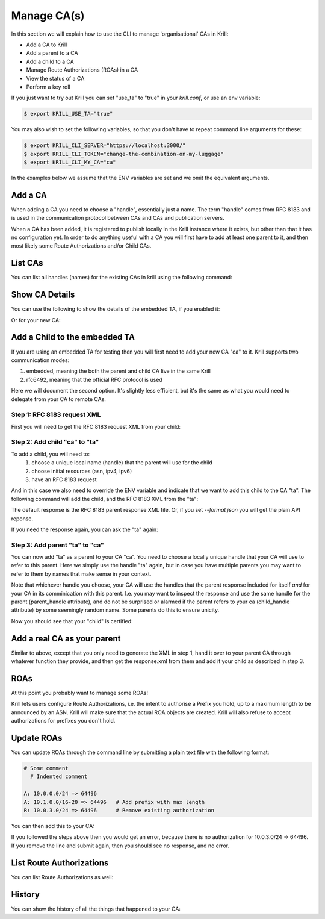Manage CA(s)
============

In this section we will explain how to use the CLI to manage 'organisational'
CAs in Krill:

* Add a CA to Krill
* Add a parent to a CA
* Add a child to a CA
* Manage Route Authorizations (ROAs) in a CA
* View the status of a CA
* Perform a key roll

If you just want to try out Krill you can set "use_ta" to "true" in your
`krill.conf`, or use an env variable:

.. code-block:: text

   $ export KRILL_USE_TA="true"

You may also wish to set the following variables, so that you don't have to
repeat command line arguments for these:

.. code-block:: text

   $ export KRILL_CLI_SERVER="https://localhost:3000/"
   $ export KRILL_CLI_TOKEN="change-the-combination-on-my-luggage"
   $ export KRILL_CLI_MY_CA="ca"

In the examples below we assume that the ENV variables are set and we omit the
equivalent arguments.


Add a CA
""""""""

When adding a CA you need to choose a "handle", essentially just a name. The
term "handle" comes from RFC 8183 and is used in the communication protocol
between CAs and CAs and publication servers.

.. content-tabs::

    .. tab-container:: cli
       :title: krillc

       .. code-block:: text

          $ krillc add

    .. tab-container:: api
       :title: api

       See: :krill_api_ca_post:`POST /v1/cas <cas>`

When a CA has been added, it is registered to publish locally in the Krill instance where
it exists, but other than that it has no configuration yet. In order to do anything useful
with a CA you will first have to add at least one parent to it, and then most likely
some Route Authorizations and/or Child CAs.


List CAs
""""""""

You can list all handles (names) for the existing CAs in krill using the following
command:

.. content-tabs::

    .. tab-container:: cli
       :title: krillc

       .. code-block:: text

          $ krillc list
          ta
          ca

    .. tab-container:: api
       :title: api

       See: :krill_api_ca_get:`GET /v1/cas <cas>`

Show CA Details
"""""""""""""""

You can use the following to show the details of the embedded TA, if you enabled
it:

.. content-tabs::

    .. tab-container:: cli
       :title: krillc

       .. code-block:: text

          $ krillc show --ca ta
          Name:     ta

          Base uri: rsync://localhost/repo/ta/
          RRDP uri: https://localhost:3000/rrdp/notification.xml

          ID cert PEM:
          -----BEGIN CERTIFICATE-----
          MIIDPDCCAiSgAwIBAgIBATANBgkqhkiG9w0BAQsFADAzMTEwLwYDVQQDEyg2MUE1
          QkIzNDBBMDM4M0U4NDdENjI0MThDQUMwOTIxQUJCN0M4NTU1MCAXDTE5MTIwMzEx
          ..
          Yge7BolTITNX8XBzDdTr91TgUKEtDEGlNh6sYOONJW9rQxZIsDIdTeBoPSQKCdXk
          D13RgMxQSjycIfAeIBo9yg==
          -----END CERTIFICATE-----

          Hash: 85041ff6bf2d8edf4e02c716e8be9f4dd49e2cc8aa578213556072bab75575ee

          Total resources:
              ASNs: AS0-AS4294967295
              IPv4: 0.0.0.0/0
              IPv6: ::/0

          Parents:
          Handle: ta Kind: This CA is a TA

          Resource Class: 0
          Parent: ta
          State: active    Resources:
              ASNs: AS0-AS4294967295
              IPv4: 0.0.0.0/0
              IPv6: ::/0
          Current objects:
            1529A3C0E47EA38C1101DECDD6330E932E3AB98F.crl
            1529A3C0E47EA38C1101DECDD6330E932E3AB98F.mft

          Children:
          <none>

    .. tab-container:: api
       :title: api

       See: :krill_api_ca_get:`GET /v1/cas/ta <cas~1{ca_handle}>`

Or for your new CA:

.. content-tabs::

    .. tab-container:: cli
       :title: krillc

       .. code-block:: text

          $ krillc show
          Name:     ca

          Base uri: rsync://localhost/repo/ca/
          RRDP uri: https://localhost:3000/rrdp/notification.xml

          ID cert PEM:
          -----BEGIN CERTIFICATE-----
          MIIDPDCCAiSgAwIBAgIBATANBgkqhkiG9w0BAQsFADAzMTEwLwYDVQQDEyg2NTA1
          RDA4RUI5MTk5NkJFNkFERDNGOEYyQzUzQTUxNTg4RTY4NDJCMCAXDTE5MTIwMzEy
          ..
          zKtG5esZ+g48ihf6jBgDyyONXEICowcjrxlY5fnjHhL0jsTmLuITgYuRoGIK2KzQ
          +qLiXg2G+8s8u/1PW7PVYg==
          -----END CERTIFICATE-----

          Hash: 9f1376b2e1c8052c1b5d94467f8708935224c518effbe7a1c0e967578fb2215e

          Total resources: <none>

          Parents:
          <none>
          Children:
          <none>

    .. tab-container:: api
       :title: api

       See: :krill_api_ca_get:`GET /v1/cas/ca <cas~1{ca_handle}>`

Add a Child to the embedded TA
""""""""""""""""""""""""""""""

If you are using an embedded TA for testing then you will first need to add your
new CA "ca" to it. Krill supports two communication modes:

1. embedded, meaning the both the parent and child CA live in the same Krill
2. rfc6492, meaning that the official RFC protocol is used

Here we will document the second option. It's slightly less efficient, but it's
the same as what you would need to delegate from your CA to remote CAs.

Step 1: RFC 8183 request XML
----------------------------

First you will need to get the RFC 8183 request XML from your child:

.. content-tabs::

    .. tab-container:: cli
       :title: krillc

       .. code-block:: text

          $ krillc parents myid > myid.xml

    .. tab-container:: api
       :title: api

       See: :krill_api_ca_get:`GET /v1/cas/ca/child_request.json <cas~1{ca_handle}~1child_request.{format}>`

Step 2: Add child "ca" to "ta"
------------------------------

To add a child, you will need to:
  1. choose a unique local name (handle) that the parent will use for the child
  2. choose initial resources (asn, ipv4, ipv6)
  3. have an RFC 8183 request

And in this case we also need to override the ENV variable and indicate that we
want to add this child to the CA "ta". The following command will add the child,
and the RFC 8183 XML from the "ta":

.. content-tabs::

    .. tab-container:: cli
       :title: krillc

       .. code-block:: text

          $ krillc children add --ca ta \
                                --child ca \
                                --ipv4 "10.0.0.0/8" --ipv6 "2001:DB8::/32" \
                                --rfc8183 myid.xml > parent-res.xml

    .. tab-container:: api
       :title: api

       See: :krill_api_ca_post:`POST /v1/cas/ta/children <cas~1{ca_handle}~1children>`

The default response is the RFC 8183 parent response XML file. Or, if you set
`--format json` you will get the plain API reponse.

If you need the response again, you can ask the "ta" again:

.. content-tabs::

    .. tab-container:: cli
       :title: krillc

       .. code-block:: text

          $ krillc children response --ca "ta" --child "ca"

    .. tab-container:: api
       :title: api

       See: :krill_api_ca_get:`GET /v1/cas/ta/children/ca/contact <cas~1{ca_handle}~1children~1{child_handle}~1contact>`

Step 3: Add parent "ta" to "ca"
-------------------------------

You can now add "ta" as a parent to your CA "ca". You need to choose a locally
unique handle that your CA will use to refer to this parent. Here we simply use
the handle "ta" again, but in case you have multiple parents you may want to
refer to them by names that make sense in your context.

Note that whichever handle you choose, your CA will use the handles that the
parent response included for itself *and* for your CA in its comminication with
this parent. I.e. you may want to inspect the response and use the same handle
for the parent (parent_handle attribute), and do not be surprised or alarmed if
the parent refers to your ca (child_handle attribute) by some seemingly random
name. Some parents do this to ensure unicity.

.. content-tabs::

    .. tab-container:: cli
       :title: krillc

       .. code-block:: text

          $ krillc parents add --parent ripencc --rfc8183 ./parent-res.xml

    .. tab-container:: api
       :title: api

       See: :krill_api_ca_post:`POST /v1/cas/{ca_handle}/parents <cas~1{ca_handle}~1parents>`

Now you should see that your "child" is certified:

.. content-tabs::

    .. tab-container:: cli
       :title: krillc

       .. code-block:: text

          $ krillc show
          Name:     ca

          Base uri: rsync://localhostrepo/ca/
          RRDP uri: https://localhost:3000/rrdp/notification.xml

          ID cert PEM:
          -----BEGIN CERTIFICATE-----
          MIIDPDCCAiSgAwIBAgIBATANBgkqhkiG9w0BAQsFADAzMTEwLwYDVQQDEyg2NTA1
          RDA4RUI5MTk5NkJFNkFERDNGOEYyQzUzQTUxNTg4RTY4NDJCMCAXDTE5MTIwMzEy
          ..
          zKtG5esZ+g48ihf6jBgDyyONXEICowcjrxlY5fnjHhL0jsTmLuITgYuRoGIK2KzQ
          +qLiXg2G+8s8u/1PW7PVYg==
          -----END CERTIFICATE-----

          Hash: 9f1376b2e1c8052c1b5d94467f8708935224c518effbe7a1c0e967578fb2215e

          Total resources:
              ASNs: 
              IPv4: 10.0.0.0/8
              IPv6: 2001:db8::/32

          Parents:
          Handle: ripencc Kind: RFC 6492 Parent

          Resource Class: 0
          Parent: ripencc
          State: active    Resources:
              ASNs: 
              IPv4: 10.0.0.0/8
              IPv6: 2001:db8::/32
          Current objects:
            553A7C2E751CA0B04B49CB72E30EB5684F861987.crl
            553A7C2E751CA0B04B49CB72E30EB5684F861987.mft

          Children:
          <none>
          
    .. tab-container:: api
       :title: api

       See: :krill_api_ca_get:`GET /v1/cas/{ca_handle} <cas~1{ca_handle}>`

Add a real CA as your parent
""""""""""""""""""""""""""""

Similar to above, except that you only need to generate the XML in step 1, hand it over
to your parent CA through whatever function they provide, and then get the response.xml
from them and add it your child as described in step 3.


ROAs
""""

At this point you probably want to manage some ROAs!

Krill lets users configure Route Authorizations, i.e. the intent to authorise a Prefix you
hold, up to a maximum length to be announced by an ASN. Krill will make sure that the actual
ROA objects are created. Krill will also refuse to accept authorizations for prefixes you
don't hold.


Update ROAs
"""""""""""

You can update ROAs through the command line by submitting a plain text file
with the following format:

.. code-block:: text

   # Some comment
     # Indented comment

   A: 10.0.0.0/24 => 64496
   A: 10.1.0.0/16-20 => 64496   # Add prefix with max length
   R: 10.0.3.0/24 => 64496      # Remove existing authorization

You can then add this to your CA:

.. content-tabs::

    .. tab-container:: cli
       :title: krillc

       .. code-block:: text

         $ krillc roas update --delta ./roas.txt

    .. tab-container:: api
       :title: api

       See: :krill_api_route_post:`POST /v1/cas/{ca_handle}/routes <cas~1{ca_handle}~1routes>`

If you followed the steps above then you would get an error, because there is no
authorization for 10.0.3.0/24 => 64496. If you remove the line and submit again,
then you should see no response, and no error.


List Route Authorizations
"""""""""""""""""""""""""

You can list Route Authorizations as well:

.. content-tabs::

    .. tab-container:: cli
       :title: krillc

       .. code-block:: text

          $ krillc roas list
          10.0.0.0/24 => 64496
          10.1.0.0/16-20 => 64496

    .. tab-container:: api
       :title: api

       See: :krill_api_route_get:`GET /v1/cas/{ca_handle}/routes <cas~1{ca_handle}~1routes>`


History
"""""""

You can show the history of all the things that happened to your CA:

.. content-tabs::

    .. tab-container:: cli
       :title: krillc

       .. code-block:: text

          $ krillc history
          id: ca version: 0 details: Initialised with cert (hash): 973e3e967ecb2a2a409a785d1faf61cf73a66044, base_uri: rsync://localhost:3000/repo/ca/, rpki notify: https://localhost:3000/rrdp/notification.xml
          id: ca version: 1 details: added RFC6492 parent 'ripencc'
          id: ca version: 2 details: added resource class with name '0'
          id: ca version: 3 details: requested certificate for key (hash) '48C9F037625B3F5A6B6B9D4137DB438F8C1B1783' under resource class '0'
          id: ca version: 4 details: activating pending key '48C9F037625B3F5A6B6B9D4137DB438F8C1B1783' under resource class '0'
          id: ca version: 5 details: added route authorization: '10.1.0.0/16-20 => 64496'
          id: ca version: 6 details: added route authorization: '10.0.0.0/24 => 64496'
          id: ca version: 7 details: updated ROAs under resource class '0' added: 10.1.0.0/16-20 => 64496 10.0.0.0/24 => 64496
          id: ca version: 8 details: updated objects under resource class '0' key: '48C9F037625B3F5A6B6B9D4137DB438F8C1B1783' added: 31302e312e302e302f31362d3230203d3e203634343936.roa 31302e302e302e302f3234203d3e203634343936.roa  updated: 48C9F037625B3F5A6B6B9D4137DB438F8C1B1783.crl 48C9F037625B3F5A6B6B9D4137DB438F8C1B1783.mft  withdrawn:

    .. tab-container:: api
       :title: api

       See: :krill_api_ca_get:`GET /v1/cas/{ca_handle}/history <cas~1{ca_handle}~1history>`
